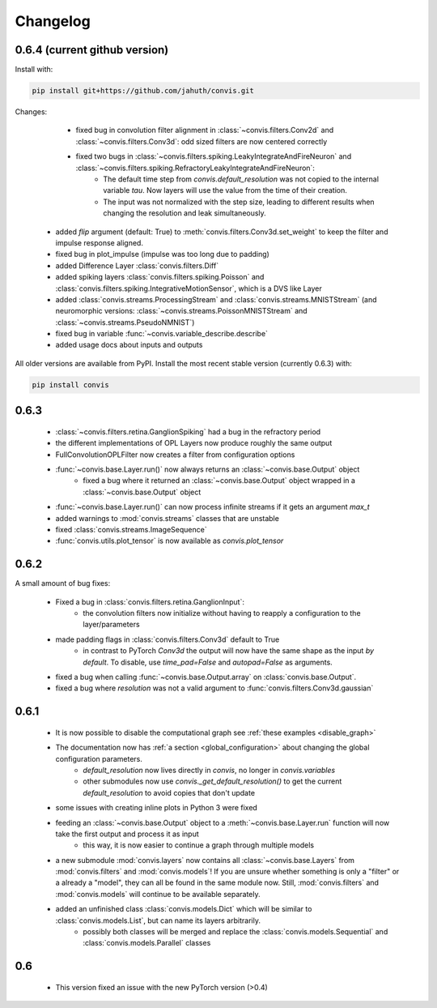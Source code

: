 Changelog
==========

0.6.4 (current github version)
------------------------------------

Install with:

.. code-block::
    bash

    pip install git+https://github.com/jahuth/convis.git

Changes: 

  - fixed bug in convolution filter alignment in :class:`~convis.filters.Conv2d` and :class:`~convis.filters.Conv3d`: odd sized filters are now centered correctly
  - fixed two bugs in :class:`~convis.filters.spiking.LeakyIntegrateAndFireNeuron` and :class:`~convis.filters.spiking.RefractoryLeakyIntegrateAndFireNeuron`:
      + The default time step from `convis.default_resolution` was not copied to the internal variable `tau`. Now layers will use the value from the time of their creation.
      + The input was not normalized with the step size, leading to different results when changing the resolution and leak simultaneously.
 - added `flip` argument (default: True) to :meth:`convis.filters.Conv3d.set_weight` to keep the filter and impulse response aligned.
 - fixed bug in plot_impulse (impulse was too long due to padding)
 - added Difference Layer :class:`convis.filters.Diff`
 - added spiking layers :class:`convis.filters.spiking.Poisson` and :class:`convis.filters.spiking.IntegrativeMotionSensor`, which is a DVS like Layer
 - added :class:`convis.streams.ProcessingStream` and :class:`convis.streams.MNISTStream` (and neuromorphic versions: :class:`~convis.streams.PoissonMNISTStream` and :class:`~convis.streams.PseudoNMNIST`)
 - fixed bug in variable :func:`~convis.variable_describe.describe`
 - added usage docs about inputs and outputs


All older versions are available from PyPI. Install the most recent stable version (currently 0.6.3) with:

.. code-block::
    bash

    pip install convis



0.6.3
------

 - :class:`~convis.filters.retina.GanglionSpiking` had a bug in the refractory period
 - the different implementations of OPL Layers now produce roughly the same output
 - FullConvolutionOPLFilter now creates a filter from configuration options
 - :func:`~convis.base.Layer.run()` now always returns an :class:`~convis.base.Output` object
     + fixed a bug where it returned an :class:`~convis.base.Output` object wrapped in a :class:`~convis.base.Output`  object
 - :func:`~convis.base.Layer.run()` can now process infinite streams if it gets an argument `max_t`
 - added warnings to :mod:`convis.streams` classes that are unstable
 - fixed :class:`convis.streams.ImageSequence`
 - :func:`convis.utils.plot_tensor` is now available as `convis.plot_tensor` 


0.6.2
-----

A small amount of bug fixes:

 - Fixed a bug in :class:`convis.filters.retina.GanglionInput`:
    - the convolution filters now initialize without having to reapply a configuration to the layer/parameters
 - made padding flags in :class:`convis.filters.Conv3d` default to True
    - in contrast to PyTorch `Conv3d` the output will now have the same shape as the input *by default*. To disable, use `time_pad=False` and `autopad=False` as arguments.
 - fixed a bug when calling :func:`~convis.base.Output.array` on :class:`convis.base.Output`.
 - fixed a bug where `resolution` was not a valid argument to :func:`convis.filters.Conv3d.gaussian`

0.6.1
-----

 - It is now possible to disable the computational graph see  :ref:`these examples <disable_graph>`
 - The documentation now has :ref:`a section <global_configuration>` about changing the global configuration parameters.
    - `default_resolution` now lives directly in `convis`, no longer in `convis.variables`
    - other submodules now use `convis._get_default_resolution()` to get the current `default_resolution` to avoid copies that don't update
 - some issues with creating inline plots in Python 3 were fixed
 - feeding an :class:`~convis.base.Output` object to a :meth:`~convis.base.Layer.run` function will now take the first output and process it as input
    - this way, it is now easier to continue a graph through multiple models
 - a new submodule :mod:`convis.layers` now contains all :class:`~convis.base.Layers` from :mod:`convis.filters` and :mod:`convis.models`! If you are unsure whether something is only a "filter" or a already a "model", they can all be found in the same module now. Still, :mod:`convis.filters` and :mod:`convis.models` will continue to be available separately.
 - added an unfinished class :class:`convis.models.Dict` which will be similar to :class:`convis.models.List`, but can name its layers arbitrarily.
    - possibly both classes will be merged and replace the :class:`convis.models.Sequential` and :class:`convis.models.Parallel` classes

0.6
---

 - This version fixed an issue with the new PyTorch version (>0.4)